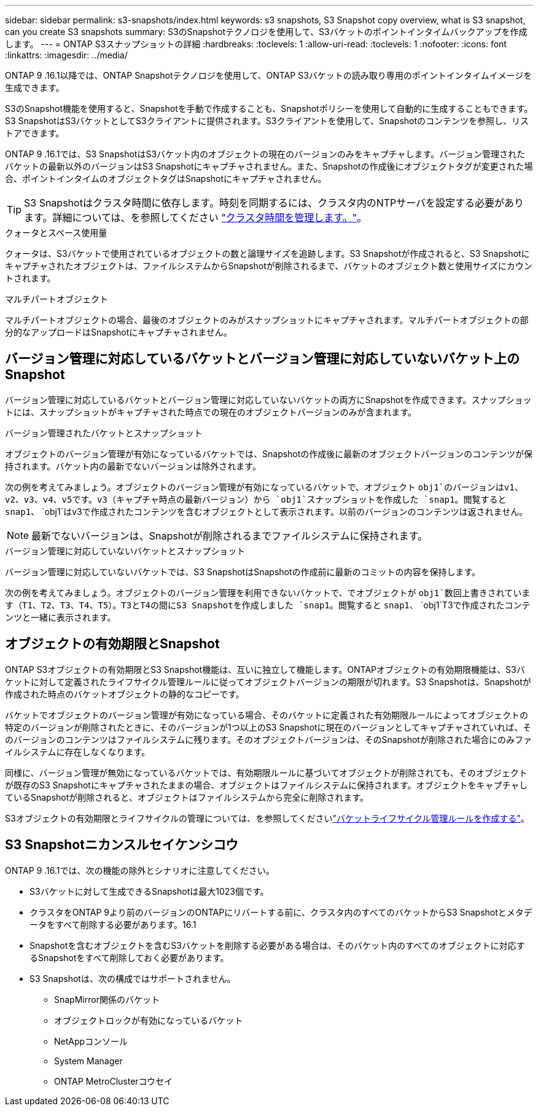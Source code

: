 ---
sidebar: sidebar 
permalink: s3-snapshots/index.html 
keywords: s3 snapshots, S3 Snapshot copy overview, what is S3 snapshot, can you create S3 snapshots 
summary: S3のSnapshotテクノロジを使用して、S3バケットのポイントインタイムバックアップを作成します。 
---
= ONTAP S3スナップショットの詳細
:hardbreaks:
:toclevels: 1
:allow-uri-read: 
:toclevels: 1
:nofooter: 
:icons: font
:linkattrs: 
:imagesdir: ../media/


[role="lead"]
ONTAP 9 .16.1以降では、ONTAP Snapshotテクノロジを使用して、ONTAP S3バケットの読み取り専用のポイントインタイムイメージを生成できます。

S3のSnapshot機能を使用すると、Snapshotを手動で作成することも、Snapshotポリシーを使用して自動的に生成することもできます。S3 SnapshotはS3バケットとしてS3クライアントに提供されます。S3クライアントを使用して、Snapshotのコンテンツを参照し、リストアできます。

ONTAP 9 .16.1では、S3 SnapshotはS3バケット内のオブジェクトの現在のバージョンのみをキャプチャします。バージョン管理されたバケットの最新以外のバージョンはS3 Snapshotにキャプチャされません。また、Snapshotの作成後にオブジェクトタグが変更された場合、ポイントインタイムのオブジェクトタグはSnapshotにキャプチャされません。


TIP: S3 Snapshotはクラスタ時間に依存します。時刻を同期するには、クラスタ内のNTPサーバを設定する必要があります。詳細については、を参照してください link:../system-admin/manage-cluster-time-concept.html["クラスタ時間を管理します。"]。

.クォータとスペース使用量
クォータは、S3バケットで使用されているオブジェクトの数と論理サイズを追跡します。S3 Snapshotが作成されると、S3 Snapshotにキャプチャされたオブジェクトは、ファイルシステムからSnapshotが削除されるまで、バケットのオブジェクト数と使用サイズにカウントされます。

.マルチパートオブジェクト
マルチパートオブジェクトの場合、最後のオブジェクトのみがスナップショットにキャプチャされます。マルチパートオブジェクトの部分的なアップロードはSnapshotにキャプチャされません。



== バージョン管理に対応しているバケットとバージョン管理に対応していないバケット上のSnapshot

バージョン管理に対応しているバケットとバージョン管理に対応していないバケットの両方にSnapshotを作成できます。スナップショットには、スナップショットがキャプチャされた時点での現在のオブジェクトバージョンのみが含まれます。

.バージョン管理されたバケットとスナップショット
オブジェクトのバージョン管理が有効になっているバケットでは、Snapshotの作成後に最新のオブジェクトバージョンのコンテンツが保持されます。バケット内の最新でないバージョンは除外されます。

次の例を考えてみましょう。オブジェクトのバージョン管理が有効になっているバケットで、オブジェクト `obj1`のバージョンはv1、v2、v3、v4、v5です。v3（キャプチャ時点の最新バージョン）から `obj1`スナップショットを作成した `snap1`。閲覧すると `snap1`、 `obj1`はv3で作成されたコンテンツを含むオブジェクトとして表示されます。以前のバージョンのコンテンツは返されません。


NOTE: 最新でないバージョンは、Snapshotが削除されるまでファイルシステムに保持されます。

.バージョン管理に対応していないバケットとスナップショット
バージョン管理に対応していないバケットでは、S3 SnapshotはSnapshotの作成前に最新のコミットの内容を保持します。

次の例を考えてみましょう。オブジェクトのバージョン管理を利用できないバケットで、でオブジェクトが `obj1`数回上書きされています（T1、T2、T3、T4、T5）。T3とT4の間にS3 Snapshotを作成しました `snap1`。閲覧すると `snap1`、 `obj1`T3で作成されたコンテンツと一緒に表示されます。



== オブジェクトの有効期限とSnapshot

ONTAP S3オブジェクトの有効期限とS3 Snapshot機能は、互いに独立して機能します。ONTAPオブジェクトの有効期限機能は、S3バケットに対して定義されたライフサイクル管理ルールに従ってオブジェクトバージョンの期限が切れます。S3 Snapshotは、Snapshotが作成された時点のバケットオブジェクトの静的なコピーです。

バケットでオブジェクトのバージョン管理が有効になっている場合、そのバケットに定義された有効期限ルールによってオブジェクトの特定のバージョンが削除されたときに、そのバージョンが1つ以上のS3 Snapshotに現在のバージョンとしてキャプチャされていれば、そのバージョンのコンテンツはファイルシステムに残ります。そのオブジェクトバージョンは、そのSnapshotが削除された場合にのみファイルシステムに存在しなくなります。

同様に、バージョン管理が無効になっているバケットでは、有効期限ルールに基づいてオブジェクトが削除されても、そのオブジェクトが既存のS3 Snapshotにキャプチャされたままの場合、オブジェクトはファイルシステムに保持されます。オブジェクトをキャプチャしているSnapshotが削除されると、オブジェクトはファイルシステムから完全に削除されます。

S3オブジェクトの有効期限とライフサイクルの管理については、を参照してくださいlink:../s3-config/create-bucket-lifecycle-rule-task.html["バケットライフサイクル管理ルールを作成する"]。



== S3 Snapshotニカンスルセイケンシコウ

ONTAP 9 .16.1では、次の機能の除外とシナリオに注意してください。

* S3バケットに対して生成できるSnapshotは最大1023個です。
* クラスタをONTAP 9より前のバージョンのONTAPにリバートする前に、クラスタ内のすべてのバケットからS3 Snapshotとメタデータをすべて削除する必要があります。16.1
* Snapshotを含むオブジェクトを含むS3バケットを削除する必要がある場合は、そのバケット内のすべてのオブジェクトに対応するSnapshotをすべて削除しておく必要があります。
* S3 Snapshotは、次の構成ではサポートされません。
+
** SnapMirror関係のバケット
** オブジェクトロックが有効になっているバケット
** NetAppコンソール
** System Manager
** ONTAP MetroClusterコウセイ



